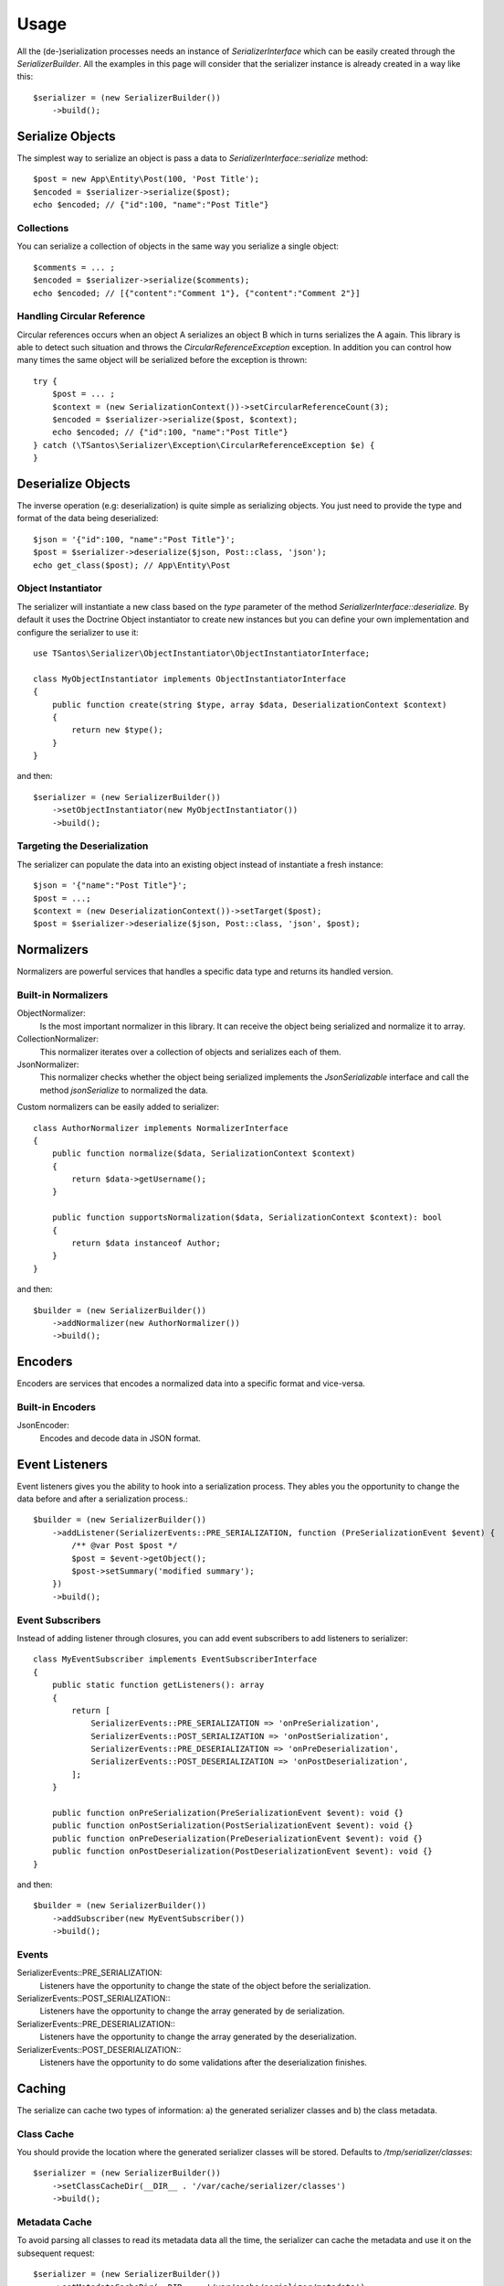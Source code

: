 Usage
=====

All the (de-)serialization processes needs an instance of `SerializerInterface` which can be easily created through the
`SerializerBuilder`. All the examples in this page will consider that the serializer instance is already created in a
way like this::

    $serializer = (new SerializerBuilder())
        ->build();

Serialize Objects
-----------------

The simplest way to serialize an object is pass a data to `SerializerInterface::serialize` method::

    $post = new App\Entity\Post(100, 'Post Title');
    $encoded = $serializer->serialize($post);
    echo $encoded; // {"id":100, "name":"Post Title"}

Collections
~~~~~~~~~~~

You can serialize a collection of objects in the same way you serialize a single object::

    $comments = ... ;
    $encoded = $serializer->serialize($comments);
    echo $encoded; // [{"content":"Comment 1"}, {"content":"Comment 2"}]

Handling Circular Reference
~~~~~~~~~~~~~~~~~~~~~~~~~~~

Circular references occurs when an object A serializes an object B which in turns serializes the A again. This library
is able to detect such situation and throws the `CircularReferenceException` exception. In addition you can control
how many times the same object will be serialized before the exception is thrown::

    try {
        $post = ... ;
        $context = (new SerializationContext())->setCircularReferenceCount(3);
        $encoded = $serializer->serialize($post, $context);
        echo $encoded; // {"id":100, "name":"Post Title"}
    } catch (\TSantos\Serializer\Exception\CircularReferenceException $e) {
    }

Deserialize Objects
-------------------

The inverse operation (e.g: deserialization) is quite simple as serializing objects. You just need to provide the type
and format of the data being deserialized::

    $json = '{"id":100, "name":"Post Title"}';
    $post = $serializer->deserialize($json, Post::class, 'json');
    echo get_class($post); // App\Entity\Post

Object Instantiator
~~~~~~~~~~~~~~~~~~~

The serializer will instantiate a new class based on the `type` parameter of the method `SerializerInterface::deserialize.`
By default it uses the Doctrine Object instantiator to create new instances but you can define your own implementation
and configure the serializer to use it::

    use TSantos\Serializer\ObjectInstantiator\ObjectInstantiatorInterface;

    class MyObjectInstantiator implements ObjectInstantiatorInterface
    {
        public function create(string $type, array $data, DeserializationContext $context)
        {
            return new $type();
        }
    }

and then::

    $serializer = (new SerializerBuilder())
        ->setObjectInstantiator(new MyObjectInstantiator())
        ->build();

Targeting the Deserialization
~~~~~~~~~~~~~~~~~~~~~~~~~~~~~

The serializer can populate the data into an existing object instead of instantiate a fresh instance::

    $json = '{"name":"Post Title"}';
    $post = ...;
    $context = (new DeserializationContext())->setTarget($post);
    $post = $serializer->deserialize($json, Post::class, 'json', $post);

Normalizers
-----------

Normalizers are powerful services that handles a specific data type and returns its handled version.

Built-in Normalizers
~~~~~~~~~~~~~~~~~~~~

ObjectNormalizer:
    Is the most important normalizer in this library. It can receive the object being serialized and normalize it to
    array.

CollectionNormalizer:
    This normalizer iterates over a collection of objects and serializes each of them.

JsonNormalizer:
    This normalizer checks whether the object being serialized implements the `JsonSerializable` interface and call
    the method `jsonSerialize` to normalized the data.

Custom normalizers can be easily added to serializer::

    class AuthorNormalizer implements NormalizerInterface
    {
        public function normalize($data, SerializationContext $context)
        {
            return $data->getUsername();
        }

        public function supportsNormalization($data, SerializationContext $context): bool
        {
            return $data instanceof Author;
        }
    }

and then::

    $builder = (new SerializerBuilder())
        ->addNormalizer(new AuthorNormalizer())
        ->build();

Encoders
--------

Encoders are services that encodes a normalized data into a specific format and vice-versa.

Built-in Encoders
~~~~~~~~~~~~~~~~~

JsonEncoder:
    Encodes and decode data in JSON format.

Event Listeners
---------------

Event listeners gives you the ability to hook into a serialization process. They ables you the opportunity to change
the data before and after a serialization process.::

    $builder = (new SerializerBuilder())
        ->addListener(SerializerEvents::PRE_SERIALIZATION, function (PreSerializationEvent $event) {
            /** @var Post $post */
            $post = $event->getObject();
            $post->setSummary('modified summary');
        })
        ->build();

Event Subscribers
~~~~~~~~~~~~~~~~~

Instead of adding listener through closures, you can add event subscribers to add listeners to serializer::

    class MyEventSubscriber implements EventSubscriberInterface
    {
        public static function getListeners(): array
        {
            return [
                SerializerEvents::PRE_SERIALIZATION => 'onPreSerialization',
                SerializerEvents::POST_SERIALIZATION => 'onPostSerialization',
                SerializerEvents::PRE_DESERIALIZATION => 'onPreDeserialization',
                SerializerEvents::POST_DESERIALIZATION => 'onPostDeserialization',
            ];
        }

        public function onPreSerialization(PreSerializationEvent $event): void {}
        public function onPostSerialization(PostSerializationEvent $event): void {}
        public function onPreDeserialization(PreDeserializationEvent $event): void {}
        public function onPostDeserialization(PostDeserializationEvent $event): void {}
    }

and then::

    $builder = (new SerializerBuilder())
        ->addSubscriber(new MyEventSubscriber())
        ->build();

Events
~~~~~~

SerializerEvents::PRE_SERIALIZATION:
    Listeners have the opportunity to change the state of the object before the serialization.

SerializerEvents::POST_SERIALIZATION::
    Listeners have the opportunity to change the array generated by de serialization.

SerializerEvents::PRE_DESERIALIZATION::
    Listeners have the opportunity to change the array generated by the deserialization.

SerializerEvents::POST_DESERIALIZATION::
    Listeners have the opportunity to do some validations after the deserialization finishes.

Caching
-------

The serialize can cache two types of information: a) the generated serializer classes and b) the class metadata.

Class Cache
~~~~~~~~~~~

You should provide the location where the generated serializer classes will be stored. Defaults to
`/tmp/serializer/classes`::

    $serializer = (new SerializerBuilder())
        ->setClassCacheDir(__DIR__ . '/var/cache/serializer/classes')
        ->build();

Metadata Cache
~~~~~~~~~~~~~~

To avoid parsing all classes to read its metadata data all the time, the serializer can cache the metadata and use it on
the subsequent request::

    $serializer = (new SerializerBuilder())
        ->setMetadataCacheDir(__DIR__ . '/var/cache/serializer/metadata')
        ->build();

Built-in metadata cache strategies:

FileCache:
    Will be automatically configured when provide a directory like the bellow example.

DoctrineCacheAdapter:
    Any class implementing `Cache` interface of Doctrine

    .. code-block:: php-annotations

        $serializer = (new SerializerBuilder())
            ->setMetadataCache(new DoctrineCacheAdapter(
                new \Doctrine\Common\Cache\RedisCache(...)
            ))
            ->build();

PsrCacheAdapter:
    Any class implementing `CacheItemPoolInterface` interface.

    .. code-block:: php-annotations

        $serializer = (new SerializerBuilder())
            ->setMetadataCache(new PsrCacheAdapter(
                $psrCache
            ))
            ->build();

Class Generation
----------------

This library generates PHP classes that will convert the objects to array and vice-versa. Those classes are automatically
generated based on you class mapping and stored in somewhere defined in your project. Therefore, to avoid unnecessary
I/O to generate those classes, you can configure the strategy when generating them.

FileNotExists:
    This strategy will generate the classes only if they don't exist in filesystem. Good for development environments

    .. code-block:: php-annotations

        $serializer = (new SerializerBuilder())
            ->setSerializerClassGenerateStrategy(SerializerClassLoader::AUTOGENERATE_FILE_NOT_EXISTS)
            ->build();

Always:
    The classes will be generated regardless the existence of the classes. Good for debugging

    .. code-block:: php-annotations

        $serializer = (new SerializerBuilder())
            ->setSerializerClassGenerateStrategy(SerializerClassLoader::AUTOGENERATE_ALWAYS)
            ->build();

Never:
    The serializer will never check the classes' existence and never generate them. This strategy can improve the
    performance in production environment

    .. code-block:: php-annotations

        $serializer = (new SerializerBuilder())
            ->setSerializerClassGenerateStrategy(SerializerClassLoader::AUTOGENERATE_NEVER)
            ->build();
